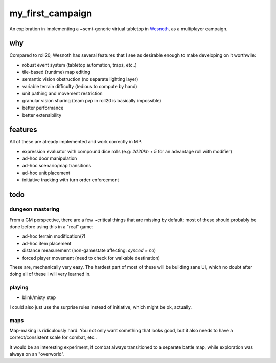 =================
my_first_campaign
=================

An exploration in implementing a ~semi-generic virtual tabletop in `Wesnoth
<https://wesnoth.org>`_, as a multiplayer campaign.

why
---

Compared to roll20, Wesnoth has several features that I see as desirable enough
to make developing on it worthwile:

* robust event system (tabletop automation, traps, etc..)
* tile-based (runtime) map editing
* semantic vision obstruction (no separate lighting layer)
* variable terrain difficulty (tedious to compute by hand)
* unit pathing and movement restriction
* granular vision sharing (team pvp in roll20 is basically impossible)
* better performance
* better extensibility

features
--------

All of these are already implemented and work correctly in MP.

* expression evaluator with compound dice rolls (e.g: `2d20kh + 5` for an advantage roll with modifier)
* ad-hoc door manipulation
* ad-hoc scenario/map transitions
* ad-hoc unit placement
* initiative tracking with turn order enforcement

todo
----

dungeon mastering
^^^^^^^^^^^^^^^^^

From a GM perspective, there are a few ~critical things that are missing by
default; most of these should probably be done before using this in a "real"
game:

* ad-hoc terrain modification(?)
* ad-hoc item placement
* distance measurement (non-gamestate affecting: `synced = no`)
* forced player movement (need to check for walkable destination)

These are, mechanically very easy. The hardest part of most of these will be
building sane UI, which no doubt after doing all of these I will very learned
in.

playing
^^^^^^^

* blink/misty step

I could also just use the surprise rules instead of initiative, which might be
ok, actually.

maps
^^^^

Map-making is ridiculously hard. You not only want something that looks good,
but it also needs to have a correct/consistent scale for combat, etc..

It would be an interesting experiment, if combat always transitioned to a
separate battle map, while exploration was always on an "overworld".
